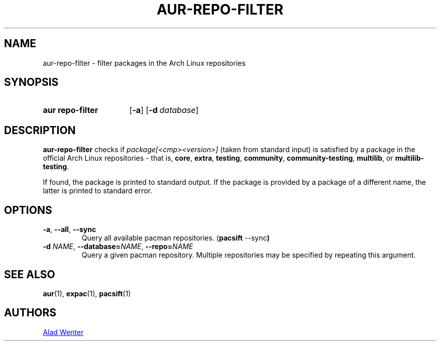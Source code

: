 .TH AUR-REPO-FILTER 1 2019-01-24 AURUTILS
.SH NAME
aur\-repo\-filter \- filter packages in the Arch Linux repositories

.SH SYNOPSIS
.SY "aur repo-filter"
.OP \-a
.OP \-d database
.YS

.SH DESCRIPTION
.B aur\-repo\-filter
checks if
.IR package[<cmp><version>]
(taken from standard input) is satisfied by a package in the official
Arch Linux repositories \- that is,
.BR core ,
.BR extra ,
.BR testing ,
.BR community ,
.BR community\-testing ,
.BR multilib ,
or
.BR multilib\-testing .

If found, the package is printed to standard output.  If the package
is provided by a package of a different name, the latter is printed to
standard error.

.SH OPTIONS
.TP
.BR \-a ", " \-\-all ", " \-\-sync
Query all available pacman repositories.
.RB ( "pacsift " \-\-sync )

.TP
.BI \-d " NAME" "\fR,\fP \-\-database=" NAME "\fR,\fP \-\-repo=" NAME
Query a given pacman repository.  Multiple repositories may be
specified by repeating this argument.

.SH SEE ALSO
.BR aur (1),
.BR expac (1),
.BR pacsift (1)

.SH AUTHORS
.MT https://github.com/AladW
Alad Wenter
.ME

.\" vim: set textwidth=72:
